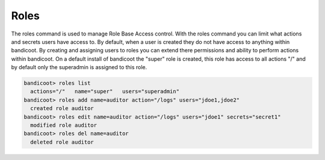 Roles
==================

The roles command is used to manage Role Base Access control. With the roles command you can limit what actions and secrets users have access to. By default, when a user is created they do not have access to anything within bandicoot.  By creating and assigning users to roles you can extend there permissions and ability to perform actions within bandicoot. On a default install of bandicoot the "super" role is created, this role has access to all actions "/" and by default only the superadmin is assigned to this role.

.. sourcecode:: bash

    bandicoot> roles list
      actions="/"   name="super"   users="superadmin"
    bandicoot> roles add name=auditor action="/logs" users="jdoe1,jdoe2"
      created role auditor
    bandicoot> roles edit name=auditor action="/logs" users="jdoe1" secrets="secret1"
      modified role auditor
    bandicoot> roles del name=auditor
      deleted role auditor
